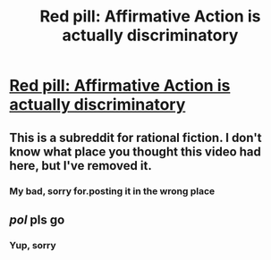 #+TITLE: Red pill: Affirmative Action is actually discriminatory

* [[https://youtu.be/bICrCCjxXrk][Red pill: Affirmative Action is actually discriminatory]]
:PROPERTIES:
:Author: BrutallyHonestTube
:Score: 0
:DateUnix: 1531879217.0
:DateShort: 2018-Jul-18
:END:

** This is a subreddit for rational fiction. I don't know what place you thought this video had here, but I've removed it.
:PROPERTIES:
:Author: alexanderwales
:Score: 1
:DateUnix: 1531880090.0
:DateShort: 2018-Jul-18
:END:

*** My bad, sorry for.posting it in the wrong place
:PROPERTIES:
:Author: BrutallyHonestTube
:Score: 1
:DateUnix: 1531880184.0
:DateShort: 2018-Jul-18
:END:


** /pol/ pls go
:PROPERTIES:
:Author: Nic_Cage_DM
:Score: 3
:DateUnix: 1531879475.0
:DateShort: 2018-Jul-18
:END:

*** Yup, sorry
:PROPERTIES:
:Author: BrutallyHonestTube
:Score: 1
:DateUnix: 1531880228.0
:DateShort: 2018-Jul-18
:END:
